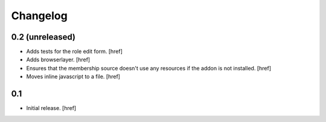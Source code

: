 
Changelog
---------

0.2 (unreleased)
~~~~~~~~~~~~~~~~

- Adds tests for the role edit form.
  [href]

- Adds browserlayer.
  [href]

- Ensures that the membership source doesn't use any resources if the addon
  is not installed.
  [href]

- Moves inline javascript to a file.
  [href]

0.1
~~~

- Initial release.
  [href]
